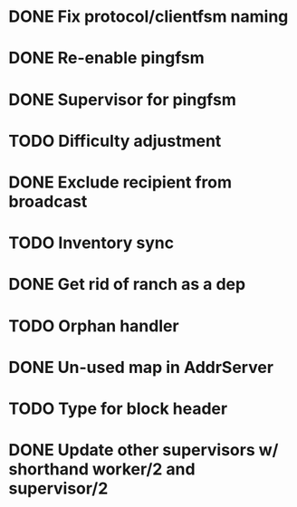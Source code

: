 * DONE Fix protocol/clientfsm naming
  CLOSED: [2017-11-28 Tue 15:56]
* DONE Re-enable pingfsm
  CLOSED: [2017-11-28 Tue 15:56]
* DONE Supervisor for pingfsm
  CLOSED: [2017-11-28 Tue 15:56]
* TODO Difficulty adjustment
* DONE Exclude recipient from broadcast
  CLOSED: [2017-11-28 Tue 17:09]
* TODO Inventory sync
* DONE Get rid of ranch as a dep
  CLOSED: [2017-11-28 Tue 15:56]
* TODO Orphan handler
* DONE Un-used map in AddrServer
  CLOSED: [2017-11-29 Wed 16:25]
* TODO Type for block header
* DONE Update other supervisors w/ shorthand worker/2 and supervisor/2
  CLOSED: [2017-11-29 Wed 16:15]

